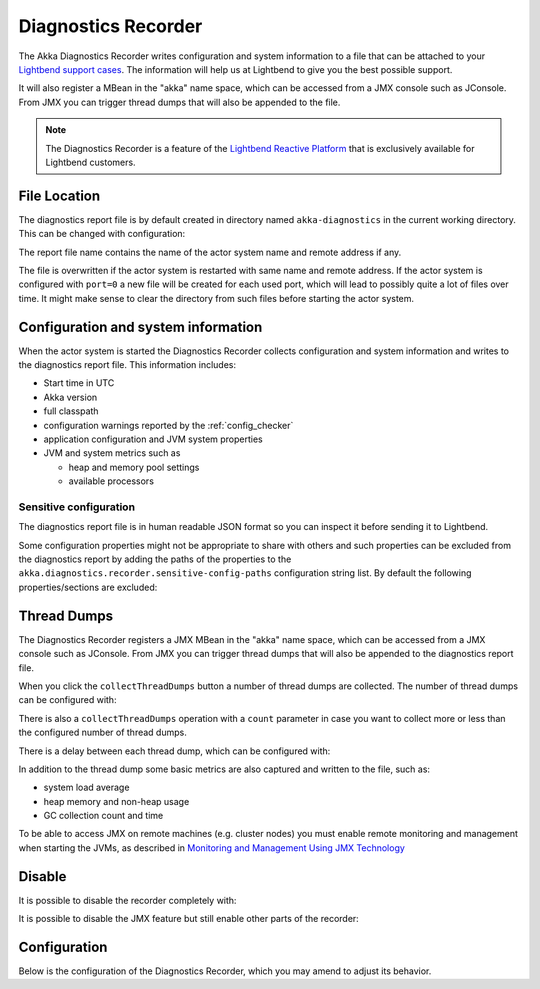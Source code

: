 .. _diagnostics_recorder:

######################
 Diagnostics Recorder
######################

The Akka Diagnostics Recorder writes configuration and system information
to a file that can be attached to your `Lightbend support cases <http://support.lightbend.com/>`_.
The information will help us at Lightbend to give you the best possible support.

It will also register a MBean in the "akka" name space, which can be accessed
from a JMX console such as JConsole. From JMX you can trigger thread dumps
that will also be appended to the file.

.. note:: The Diagnostics Recorder is a feature of the `Lightbend Reactive Platform <http://www.lightbend.com/products/lightbend-reactive-platform>`_
          that is exclusively available for Lightbend customers.

File Location
=============

The diagnostics report file is by default created in directory named ``akka-diagnostics`` in
the current working directory. This can be changed with configuration:

.. includecode:: ../../../akka-diagnostics-tests/src/test/scala/akka/diagnostics/DiagnosticsRecorderSpec.scala#dir

The report file name contains the name of the actor system name and remote address if any.

The file is overwritten if the actor system is restarted with same name and remote address.
If the actor system is configured with ``port=0`` a new file will be created for each
used port, which will lead to possibly quite a lot of files over time. It might make sense 
to clear the directory from such files before starting the actor system. 

Configuration and system information
====================================

When the actor system is started the Diagnostics Recorder collects configuration and system
information and writes to the diagnostics report file. This information includes:

* Start time in UTC
* Akka version
* full classpath
* configuration warnings reported by the :ref:`config_checker`
* application configuration and JVM system properties
* JVM and system metrics such as
  
  * heap and memory pool settings
  * available processors

Sensitive configuration
-----------------------

The diagnostics report file is in human readable JSON format so you can inspect it
before sending it to Lightbend.

Some configuration properties might not be appropriate to share with others
and such properties can be excluded from the diagnostics report by adding
the paths of the properties to the ``akka.diagnostics.recorder.sensitive-config-paths``
configuration string list. By default the following properties/sections are excluded:

.. includecode:: ../../../akka-actor/src/main/resources/reference.conf#diagnostics-recorder-sensitive

Thread Dumps
============

The Diagnostics Recorder registers a JMX MBean in the "akka" name space, which can be accessed
from a JMX console such as JConsole. From JMX you can trigger thread dumps
that will also be appended to the diagnostics report file.

.. image:: ../images/diagnostics-jmx.png

When you click the ``collectThreadDumps`` button a number of thread dumps are collected.
The number of thread dumps can be configured with:

.. includecode:: ../../../akka-diagnostics-tests/src/test/scala/akka/diagnostics/DiagnosticsRecorderSpec.scala#thread-dumps-count

There is also a ``collectThreadDumps`` operation  with a ``count`` parameter in case you want to
collect more or less than the configured number of thread dumps.

There is a delay between each thread dump, which can be configured with:

.. includecode:: ../../../akka-diagnostics-tests/src/test/scala/akka/diagnostics/DiagnosticsRecorderSpec.scala#thread-dumps-interval

In addition to the thread dump some basic metrics are also captured and written to the file, such as:

* system load average
* heap memory and non-heap usage
* GC collection count and time

To be able to access JMX on remote machines (e.g. cluster nodes) you must enable remote 
monitoring and management when starting the JVMs, as described in 
`Monitoring and Management Using JMX Technology <http://docs.oracle.com/javase/7/docs/technotes/guides/management/agent.html>`_

Disable
=======

It is possible to disable the recorder completely with: 

.. includecode:: ../../../akka-diagnostics-tests/src/test/scala/akka/diagnostics/DiagnosticsRecorderSpec.scala#disabled

It is possible to disable the JMX feature but still enable other parts of the recorder:

.. includecode:: ../../../akka-diagnostics-tests/src/test/scala/akka/diagnostics/DiagnosticsRecorderSpec.scala#jmx-disabled


Configuration
=============

Below is the configuration of the Diagnostics Recorder, which you may amend to adjust its behavior.

.. includecode:: ../../../akka-actor/src/main/resources/reference.conf#diagnostics-recorder
